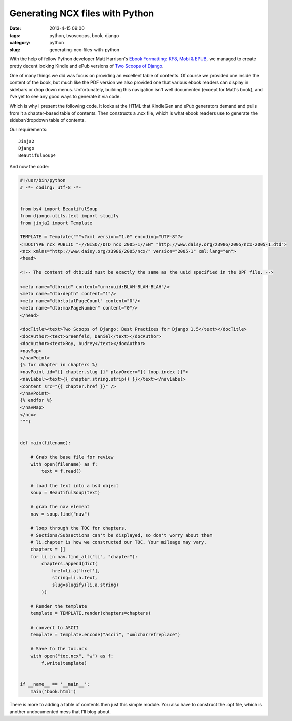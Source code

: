 ================================
Generating NCX files with Python
================================

:date: 2013-4-15 09:00
:tags: python, twoscoops, book, django
:category: python
:slug: generating-ncx-files-with-python

With the help of fellow Python developer Matt Harrison's `Ebook Formatting: KF8, Mobi & EPUB`_, we managed to create pretty decent looking Kindle and ePub versions of `Two Scoops of Django`_. 

.. _`Two Scoops of Django`: http://django.2scoops.org/
.. _`Ebook Formatting: KF8, Mobi & EPUB`: http://www.amazon.com/Ebook-Formatting-Mobi-EPUB-ebook/dp/B00BWQXHU6/ref=la_B0077BQLH6_1_2?ie=UTF8&qid=1366041987&sr=1-2&tag=cn-001-20

One of many things we did was focus on providing an excellent table of contents. Of course we provided one inside the content of the book, but much like the PDF version we also provided one that various ebook readers can display in sidebars or drop down menus. Unfortunately, building this navigation isn't well documented (except for Matt's book), and I've yet to see any good ways to generate it via code.

Which is why I present the following code. It looks at the HTML that KindleGen and ePub generators demand and pulls from it a chapter-based table of contents. Then constructs a .ncx file, which is what ebook readers use to generate the sidebar/dropdown table of contents.

Our requirements::

    Jinja2
    Django
    BeautifulSoup4

And now the code:

.. code-block:: python

    #!/usr/bin/python
    # -*- coding: utf-8 -*-


    from bs4 import BeautifulSoup
    from django.utils.text import slugify
    from jinja2 import Template

    TEMPLATE = Template("""<?xml version="1.0" encoding="UTF-8"?>
    <!DOCTYPE ncx PUBLIC "-//NISO//DTD ncx 2005-1//EN" "http://www.daisy.org/z3986/2005/ncx-2005-1.dtd">
    <ncx xmlns="http://www.daisy.org/z3986/2005/ncx/" version="2005-1" xml:lang="en">
    <head>

    <!-- The content of dtb:uid must be exactly the same as the uuid specified in the OPF file. -->

    <meta name="dtb:uid" content="urn:uuid:BLAH-BLAH-BLAH"/>
    <meta name="dtb:depth" content="1"/>
    <meta name="dtb:totalPageCount" content="0"/>
    <meta name="dtb:maxPageNumber" content="0"/>
    </head>

    <docTitle><text>Two Scoops of Django: Best Practices for Django 1.5</text></docTitle>
    <docAuthor><text>Greenfeld, Daniel</text></docAuthor>
    <docAuthor><text>Roy, Audrey</text></docAuthor>
    <navMap>
    </navPoint>
    {% for chapter in chapters %}
    <navPoint id="{{ chapter.slug }}" playOrder="{{ loop.index }}">
    <navLabel><text>{{ chapter.string.strip() }}</text></navLabel>
    <content src="{{ chapter.href }}" />
    </navPoint>
    {% endfor %}
    </navMap>
    </ncx>
    """)


    def main(filename):

        # Grab the base file for review
        with open(filename) as f:
            text = f.read()

        # load the text into a bs4 object
        soup = BeautifulSoup(text)

        # grab the nav element
        nav = soup.find("nav")

        # loop through the TOC for chapters. 
        # Sections/Subsections can't be displayed, so don't worry about them
        # li.chapter is how we constructed our TOC. Your mileage may vary.
        chapters = []
        for li in nav.find_all("li", "chapter"):
            chapters.append(dict(
                href=li.a['href'],
                string=li.a.text,
                slug=slugify(li.a.string)
            ))

        # Render the template
        template = TEMPLATE.render(chapters=chapters)

        # convert to ASCII
        template = template.encode("ascii", "xmlcharrefreplace")

        # Save to the toc.ncx
        with open("toc.ncx", "w") as f:
            f.write(template)


    if __name__ == '__main__':
        main('book.html')

There is more to adding a table of contents then just this simple module. You also have to construct the .opf file, which is another undocumented mess that I'll blog about.